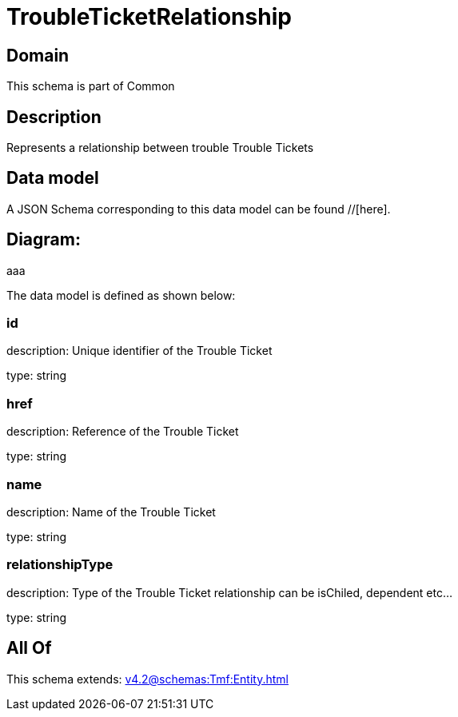 = TroubleTicketRelationship

[#domain]
== Domain

This schema is part of Common

[#description]
== Description
Represents a relationship between trouble Trouble Tickets


[#data_model]
== Data model

A JSON Schema corresponding to this data model can be found //[here].

== Diagram:
aaa

The data model is defined as shown below:


=== id
description: Unique identifier of the Trouble Ticket

type: string


=== href
description: Reference of the Trouble Ticket

type: string


=== name
description: Name of the Trouble Ticket

type: string


=== relationshipType
description: Type of the  Trouble Ticket relationship can be isChiled, dependent etc...

type: string


[#all_of]
== All Of

This schema extends: xref:v4.2@schemas:Tmf:Entity.adoc[]

